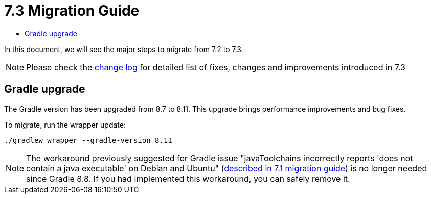 = 7.3 Migration Guide
:toc:
:toc-title:

:product-version-changelog: https://github.com/axelor/axelor-open-platform/blob/7.3/CHANGELOG.md

In this document, we will see the major steps to migrate from 7.2 to 7.3.

NOTE: Please check the {product-version-changelog}[change log] for detailed list of fixes, changes and improvements introduced in 7.3

== Gradle upgrade

The Gradle version has been upgraded from 8.7 to 8.11. This upgrade brings performance improvements and bug fixes.

To migrate, run the wrapper update:
[source,bash]
----
./gradlew wrapper --gradle-version 8.11
----

NOTE: The workaround previously suggested for Gradle issue "javaToolchains incorrectly reports 'does not contain a java executable' on Debian and Ubuntu" (xref:migrations/migration-7.1.adoc#dependencies-upgrade[described in 7.1 migration guide]) is no longer needed since Gradle 8.8. If you had implemented this workaround, you can safely remove it.
